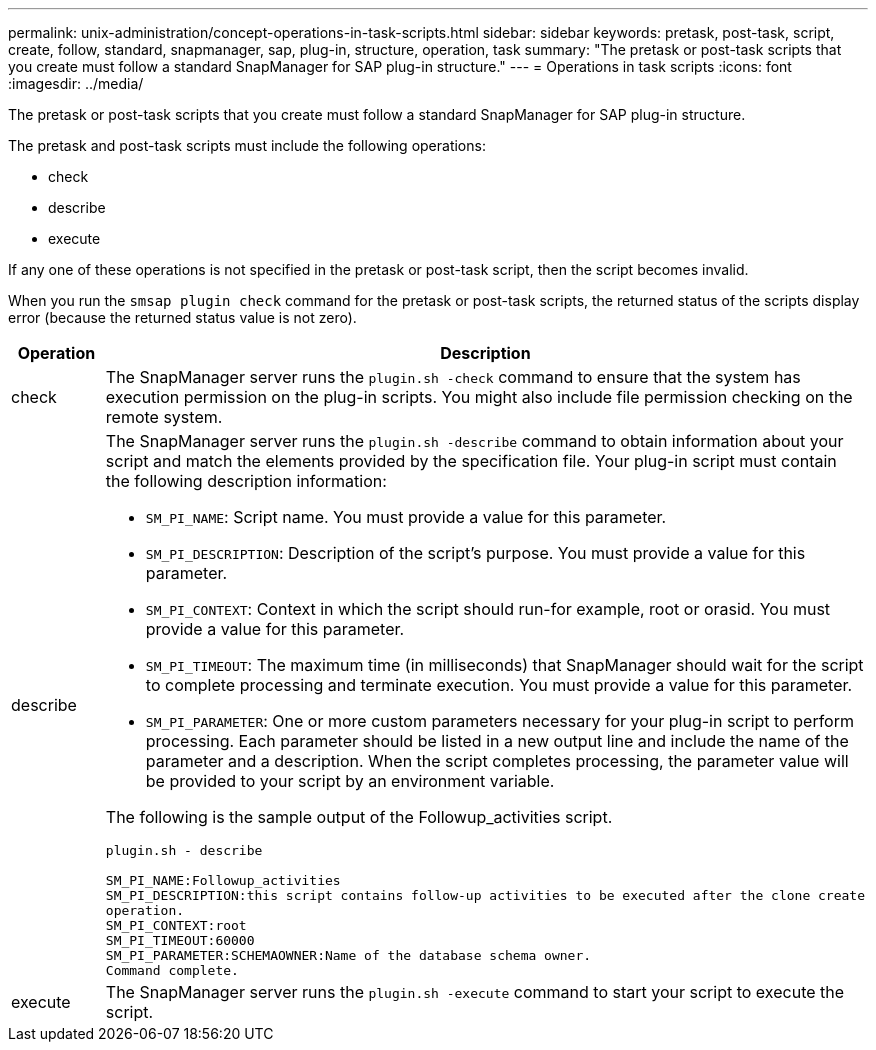 ---
permalink: unix-administration/concept-operations-in-task-scripts.html
sidebar: sidebar
keywords: pretask, post-task, script, create, follow, standard, snapmanager, sap, plug-in, structure, operation, task
summary: "The pretask or post-task scripts that you create must follow a standard SnapManager for SAP plug-in structure."
---
= Operations in task scripts
:icons: font
:imagesdir: ../media/

[.lead]
The pretask or post-task scripts that you create must follow a standard SnapManager for SAP plug-in structure.

The pretask and post-task scripts must include the following operations:

* check
* describe
* execute

If any one of these operations is not specified in the pretask or post-task script, then the script becomes invalid.

When you run the `smsap plugin check` command for the pretask or post-task scripts, the returned status of the scripts display error (because the returned status value is not zero).

[cols="1a,4a" options="header"]
|===
| Operation| Description
a|
check
a|
The SnapManager server runs the `plugin.sh -check` command to ensure that the system has execution permission on the plug-in scripts. You might also include file permission checking on the remote system.
a|
describe
a|
The SnapManager server runs the `plugin.sh -describe` command to obtain information about your script and match the elements provided by the specification file. Your plug-in script must contain the following description information:

* `SM_PI_NAME`: Script name. You must provide a value for this parameter.
* `SM_PI_DESCRIPTION`: Description of the script's purpose. You must provide a value for this parameter.
* `SM_PI_CONTEXT`: Context in which the script should run-for example, root or orasid. You must provide a value for this parameter.
* `SM_PI_TIMEOUT`: The maximum time (in milliseconds) that SnapManager should wait for the script to complete processing and terminate execution. You must provide a value for this parameter.
* `SM_PI_PARAMETER`: One or more custom parameters necessary for your plug-in script to perform processing. Each parameter should be listed in a new output line and include the name of the parameter and a description. When the script completes processing, the parameter value will be provided to your script by an environment variable.

The following is the sample output of the Followup_activities script.

----
plugin.sh - describe

SM_PI_NAME:Followup_activities
SM_PI_DESCRIPTION:this script contains follow-up activities to be executed after the clone create
operation.
SM_PI_CONTEXT:root
SM_PI_TIMEOUT:60000
SM_PI_PARAMETER:SCHEMAOWNER:Name of the database schema owner.
Command complete.
----

a|
execute
a|
The SnapManager server runs the `plugin.sh -execute` command to start your script to execute the script.
|===
